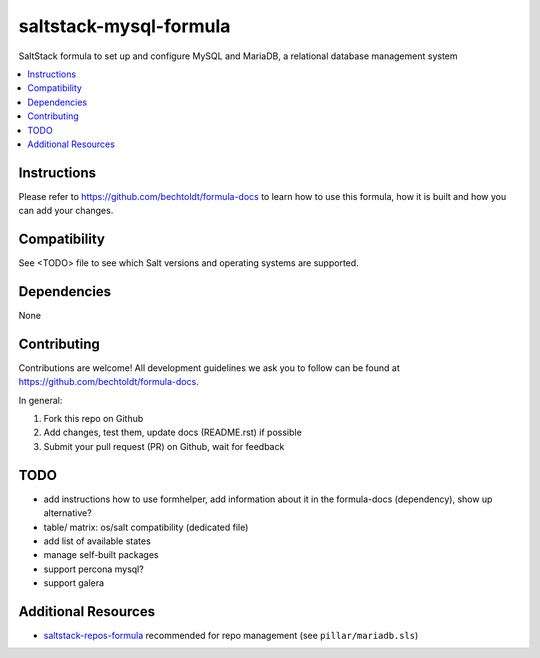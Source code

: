 ==========================
saltstack-mysql-formula
==========================

.. image:: http://img.shields.io/github/tag/bechtoldt/saltstack-mysql-formula.svg
    :target: https://github.com/bechtoldt/saltstack-mysql-formula/tags

.. image:: http://issuestats.com/github/bechtoldt/saltstack-mysql-formula/badge/issue
    :target: http://issuestats.com/github/bechtoldt/saltstack-mysql-formula

.. image:: https://api.flattr.com/button/flattr-badge-large.png
    :target: https://flattr.com/submit/auto?user_id=bechtoldt&url=https%3A%2F%2Fgithub.com%2Fbechtoldt%2Fsaltstack-mysql-formula

SaltStack formula to set up and configure MySQL and MariaDB, a relational database management system

.. contents::
    :backlinks: none
    :local:

Instructions
------------

Please refer to https://github.com/bechtoldt/formula-docs to learn how to use
this formula, how it is built and how you can add your changes.


Compatibility
-------------

See <TODO> file to see which Salt versions and operating systems are supported.


Dependencies
------------

None


Contributing
------------

Contributions are welcome! All development guidelines we ask you to follow can
be found at https://github.com/bechtoldt/formula-docs.

In general:

1. Fork this repo on Github
2. Add changes, test them, update docs (README.rst) if possible
3. Submit your pull request (PR) on Github, wait for feedback


TODO
----

* add instructions how to use formhelper, add information about it in the
  formula-docs (dependency), show up alternative?
* table/ matrix: os/salt compatibility (dedicated file)
* add list of available states
* manage self-built packages
* support percona mysql?
* support galera

Additional Resources
--------------------

* `saltstack-repos-formula <https://github.com/bechtoldt/saltstack-salt-formula>`_ recommended for repo management (see ``pillar/mariadb.sls``)
